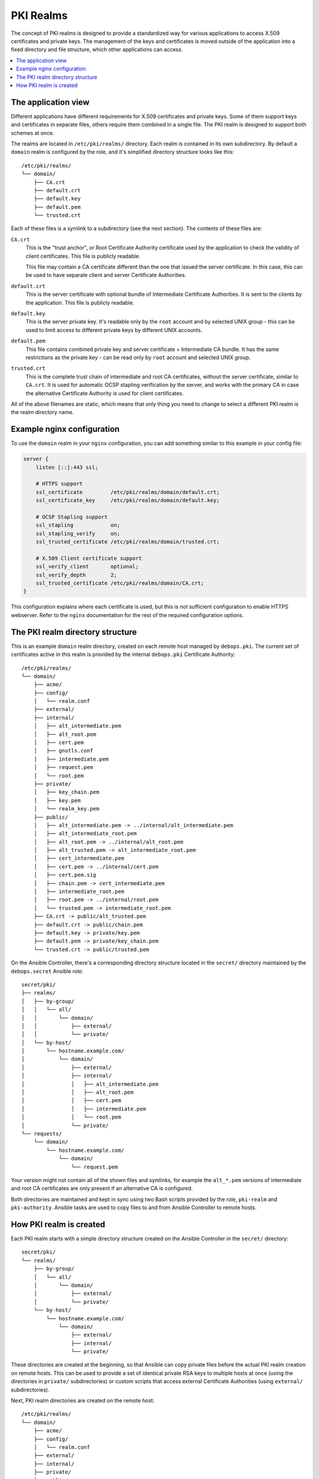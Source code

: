 PKI Realms
==========

The concept of PKI realms is designed to provide a standardized way for various
applications to access X.509 certificates and private keys. The management of
the keys and certificates is moved outside of the application into a fixed
directory and file structure, which other applications can access.

.. contents::
   :local:

The application view
--------------------

Different applications have different requirements for X.509 certificates and
private keys. Some of them support keys and certificates in separate files,
others require them combined in a single file. The PKI realm is designed to
support both schemes at once.

The realms are located in ``/etc/pki/realms/`` directory. Each realm is
contained in its own subdirectory. By default a ``domain`` realm is configured
by the role, and it's simplified directory structure looks like this::

    /etc/pki/realms/
    └── domain/
        ├── CA.crt
        ├── default.crt
        ├── default.key
        ├── default.pem
        └── trusted.crt

Each of these files is a symlink to a subdirectory (see the next section). The
contents of these files are:

``CA.crt``
  This is the "trust anchor", or Root Certificate Authority certificate used by
  the application to check the validity of client certificates. This file is
  publicly readable.

  This file may contain a CA certificate different than the one that issued the
  server certificate. In this case, this can be used to have separate client
  and server Certificate Authorities.

``default.crt``
  This is the server certificate with optional bundle of Intermediate
  Certificate Authorities. It is sent to the clients by the application. This
  file is publicly readable.

``default.key``
  This is the server private key. It's readable only by the ``root`` account
  and by selected UNIX group - this can be used to limit access to different
  private keys by different UNIX accounts.

``default.pem``
  This file contains combined private key and server certificate + Intermediate
  CA bundle. It has the same restrictions as the private key - can be read only
  by ``root`` account and selected UNIX group.

``trusted.crt``
  This is the complete trust chain of intermediate and root CA certificates,
  without the server certificate, similar to ``CA.crt``. It is used for
  automatic OCSP stapling verification by the server, and works with the
  primary CA in case the alternative Certificate Authority is used for client
  certificates.

All of the above filenames are static, which means that only thing you need to
change to select a different PKI realm is the realm directory name.

Example nginx configuration
---------------------------

To use the ``domain`` realm in your ``nginx`` configuration, you can add
something similar to this example in your config file:

.. code-block:: nginx

   server {
       listen [::]:443 ssl;

       # HTTPS support
       ssl_certificate         /etc/pki/realms/domain/default.crt;
       ssl_certificate_key     /etc/pki/realms/domain/default.key;

       # OCSP Stapling support
       ssl_stapling            on;
       ssl_stapling_verify     on;
       ssl_trusted_certificate /etc/pki/realms/domain/trusted.crt;

       # X.509 Client certificate support
       ssl_verify_client       optional;
       ssl_verify_depth        2;
       ssl_trusted_certificate /etc/pki/realms/domain/CA.crt;
   }

This configuration explains where each certificate is used, but this is not
sufficient configuration to enable HTTPS webserver. Refer to the ``nginx``
documentation for the rest of the required configuration options.

The PKI realm directory structure
---------------------------------

This is an example ``domain`` realm directory, created on each remote host
managed by ``debops.pki``. The current set of certificates active in this realm
is provided by the internal ``debops.pki`` Certificate Authority::

    /etc/pki/realms/
    └── domain/
        ├── acme/
        ├── config/
        │   └── realm.conf
        ├── external/
        ├── internal/
        │   ├── alt_intermediate.pem
        │   ├── alt_root.pem
        │   ├── cert.pem
        │   ├── gnutls.conf
        │   ├── intermediate.pem
        │   ├── request.pem
        │   └── root.pem
        ├── private/
        │   ├── key_chain.pem
        │   ├── key.pem
        │   └── realm_key.pem
        ├── public/
        │   ├── alt_intermediate.pem -> ../internal/alt_intermediate.pem
        │   ├── alt_intermediate_root.pem
        │   ├── alt_root.pem -> ../internal/alt_root.pem
        │   ├── alt_trusted.pem -> alt_intermediate_root.pem
        │   ├── cert_intermediate.pem
        │   ├── cert.pem -> ../internal/cert.pem
        │   ├── cert.pem.sig
        │   ├── chain.pem -> cert_intermediate.pem
        │   ├── intermediate_root.pem
        │   ├── root.pem -> ../internal/root.pem
        │   └── trusted.pem -> intermediate_root.pem
        ├── CA.crt -> public/alt_trusted.pem
        ├── default.crt -> public/chain.pem
        ├── default.key -> private/key.pem
        ├── default.pem -> private/key_chain.pem
        └── trusted.crt -> public/trusted.pem

On the Ansible Controller, there's a corresponding directory structure located
in the ``secret/`` directory maintained by the ``debops.secret`` Ansible role::

    secret/pki/
    ├── realms/
    │   ├── by-group/
    │   │   └── all/
    │   │       └── domain/
    │   │           ├── external/
    │   │           └── private/
    │   └── by-host/
    │       └── hostname.example.com/
    │           └── domain/
    │               ├── external/
    │               ├── internal/
    │               │   ├── alt_intermediate.pem
    │               │   ├── alt_root.pem
    │               │   ├── cert.pem
    │               │   ├── intermediate.pem
    │               │   └── root.pem
    │               └── private/
    └── requests/
        └── domain/
            └── hostname.example.com/
                └── domain/
                    └── request.pem

Your version might not contain all of the shown files and symlinks, for example
the ``alt_*.pem`` versions of intermediate and root CA certificates are only
present if an alternative CA is configured.

Both directories are maintained and kept in sync using two Bash scripts
provided by the role, ``pki-realm`` and ``pki-authority``. Ansible tasks are
used to copy files to and from Ansible Controller to remote hosts.

How PKI realm is created
------------------------

Each PKI realm starts with a simple directory structure created on the Ansible
Controller in the ``secret/`` directory::

    secret/pki/
    └── realms/
        ├── by-group/
        │   └── all/
        │       └── domain/
        │           ├── external/
        │           └── private/
        └── by-host/
            └── hostname.example.com/
                └── domain/
                    ├── external/
                    ├── internal/
                    └── private/

These directories are created at the beginning, so that Ansible can copy
private files before the actual PKI realm creation on remote hosts. This can be
used to provide a set of identical private RSA keys to multiple hosts at once
(using the directories in ``private/`` subdirectories) or custom scripts that
access external Certificate Authorities (using ``external/`` subdirectories).

Next, PKI realm directories are created on the remote host::

    /etc/pki/realms/
    └── domain/
        ├── acme/
        ├── config/
        │   └── realm.conf
        ├── external/
        ├── internal/
        ├── private/
        └── public/

The ``config/realm.conf`` file contains a set of Bash variables that define
different parameters of the PKI realm, for example the default DNS domain used
to generate the certificates, owner and group of various directories and files,
permissions applied to various directory and file types, and so on.

The ``acme/``, ``external/`` and ``internal/`` subdirectories hold data files
for different Certificate Authorities.

``acme/``
  This is directory used by the ACME Certificate Authority (currently only the
  `Let's Encrypt <https://www.letsencrypt.org/>`_ CA supports this protocol).
  It will be activated and used automatically when a host has a public IP address
  and the ``nginx`` webserver is installed and configured to support ACME
  Challenges (see the ``debops.nginx`` role for more details).

``external/``
  This directory is used to manage certificates signed by an external
  Certificate Authority. To do this, you need to provide a special ``script``
  file, which will be executed with a set of environment variables. This can be
  used to request a certificate in and external CA, like Active Directory or
  FreeIPA, or download a signed certificate from external location.

  An alternative is to provide already signed ``cert.pem`` file with optional
  ``intermediate.pem`` and ``root.pem`` certificates.

``internal/``
  This directory is used by the internal ``debops.pki`` Certificate Authority
  to transfer certificate requests as well as signed certificates.

The ``pki-realm`` script checks which of these directories have signed and
valid certificates in order (``external``, ``acme``, ``internal``), and the
first valid one is used as the "active" directory. Files from the active
directory are symlinked to the ``public/`` directory.

The ``public/`` directory holds currently active certificates which are
symlinks to the real certificate files in one of the active directories above.
Some additional files are also created here by the ``pki-realm`` script, namely
the certificate chain (server certificate + intermediate certificates) and the
trusted chain (intermediate certificates + root certificate).

The ``private/`` directory holds the private key of a given realm. Access to
this directory and files inside is restricted by UNIX permissions and only
a specific system group (usually ``ssl-cert``, but it can be configured) is
allowed to access the files inside.

The next step is the creation of all necessary files, like private/public keys,
certificate requests, etc. At this point, if Ansible was provided with a
private RSA key to use, it will copy it to the ``private/`` directory. After
that, all necessary files are created by the ``pki-realm`` script on remote
host. The directory structure changes a bit::

    /etc/pki/realms/
    └── domain/
        ├── acme/
        ├── config/
        │   └── realm.conf
        ├── external/
        ├── internal/
        │   ├── gnutls.conf
        │   └── request.pem
        ├── private/
        │   ├── key.pem
        │   └── realm_key.pem
        ├── public/
        ├── CA.crt -> /etc/ssl/certs/ca-certificates.crt
        └── default.key -> private/key.pem

As you can see, the configuration of a Certificate Request for an internal CA
has been created, and the ``internal/request.pem`` file has been generated,
using the ``private/key.pem`` RSA key. By default, if no ``root.pem``
certificate is provided, the system CA certificate store is symlinked as
``CA.crt``.

Afterwards, Ansible uploads the generated Certificate Signing Request to the
Ansible Controller for the internal CA to sign (if it's enabled). CSR is
uploaded to the ``secret/`` directory::

    secret/pki/
    ├── realms/
    │   ├── by-group/
    │   │   └── all/
    │   │       └── domain/
    │   │           ├── external/
    │   │           └── private/
    │   └── by-host/
    │       └── hostname.example.com/
    │           └── domain/
    │               ├── external/
    │               ├── internal/
    │               └── private/
    └── requests/
        └── domain/
            └── hostname.example.com/
                └── domain/
                    └── request.pem

To avoid possible conclusion, the ``secret/pki/requests/domain/`` directory
points to the "domain" internal CA which is an intermediate CA located under
"root" CA. The ``hostname.example.com/domain/`` directory inside the
``domain/`` directory points to the "domain" realm on the
``hostname.example.com`` host.

When all of the requests from the remote hosts are uploaded to the Ansible
Controller, the ``pki-authority`` script inside the ``secret/`` directory takes
over and performs certificate signing for all of the currently managed hosts.
The signed certificate named ``cert.pem`` is placed in the ``internal/``
directory of each host according to the realm the request came from.

In addition to the certificates, the CA intermediate and root certificates are
also symlinked to the ``internal/`` directory, so that Ansible can
automatically copy their contents to the remote hosts. If a particular
Certificate Authority indicates that an alternative CA should be present, the
``alt_*.pem`` versions of intermediate and root certificates are also symlinked
there::

    secret/pki/
    ├── realms/
    │   ├── by-group/
    │   │   └── all/
    │   │       └── domain/
    │   │           ├── external/
    │   │           └── private/
    │   └── by-host/
    │       └── hostname.example.com/
    │           └── domain/
    │               ├── external/
    │               ├── internal/
    │               │   ├── alt_intermediate.pem
    │               │   ├── alt_root.pem
    │               │   ├── cert.pem
    │               │   ├── intermediate.pem
    │               │   └── root.pem
    │               └── private/
    └── requests/
        └── domain/
            └── hostname.example.com/
                └── domain/
                    └── request.pem

When all of the requests have been processed, Ansible copies contents of the
directories to remote hosts. The ``by-host/`` directory contents are copied
first and overwrite any files that are present on remote hosts, the
``by-group/`` directory contents are copied only when the corresponding files
are not present. This allows the administrator to provide the shared scripts or
private keys/certificates as needed, per host, per group or for all managed
hosts.

After certificates singed by internal CA are downloaded to remote host, the
directory structure might look similar to::

    /etc/pki/realms/
    └── domain/
        ├── acme/
        ├── config/
        │   └── realm.conf
        ├── external/
        ├── internal/
        │   ├── alt_intermediate.pem
        │   ├── alt_root.pem
        │   ├── cert.pem
        │   ├── gnutls.conf
        │   ├── intermediate.pem
        │   ├── request.pem
        │   └── root.pem
        ├── private/
        │   ├── key.pem
        │   └── realm_key.pem
        ├── public/
        ├── CA.crt -> /etc/ssl/certs/ca-certificates.crt
        └── default.key -> private/key.pem

Other authority directories (``acme/`` and ``external/``) might also contain
various files.

After certificates are copied from Ansible Controller, ``pki-realm`` script is
executed again for each PKI realm configured on a given host. It checks which
authority directories have signed and valid certificates, picks the first
viable one according to the preference (``external``, ``acme``, ``internal``),
and activates them.

Certificate activation entails symlinking the certificate, intermediate and
root files to the ``public/`` directory and generation of various chain files
- certificate + intermediate, intermediate + root and key + certificate
+ intermediate (which is stored securely in the ``private/`` directory).

The end result is fully configured PKI realm with a set of valid certificates
available for other applications and services::

    /etc/pki/realms/
    └── domain/
        ├── acme/
        ├── config/
        │   └── realm.conf
        ├── external/
        ├── internal/
        │   ├── alt_intermediate.pem
        │   ├── alt_root.pem
        │   ├── cert.pem
        │   ├── gnutls.conf
        │   ├── intermediate.pem
        │   ├── request.pem
        │   └── root.pem
        ├── private/
        │   ├── key_chain.pem
        │   ├── key.pem
        │   └── realm_key.pem
        ├── public/
        │   ├── alt_intermediate.pem -> ../internal/alt_intermediate.pem
        │   ├── alt_intermediate_root.pem
        │   ├── alt_root.pem -> ../internal/alt_root.pem
        │   ├── alt_trusted.pem -> alt_intermediate_root.pem
        │   ├── cert_intermediate.pem
        │   ├── cert.pem -> ../internal/cert.pem
        │   ├── cert.pem.sig
        │   ├── chain.pem -> cert_intermediate.pem
        │   ├── intermediate_root.pem
        │   ├── root.pem -> ../internal/root.pem
        │   └── trusted.pem -> intermediate_root.pem
        ├── CA.crt -> public/alt_trusted.pem
        ├── default.crt -> public/chain.pem
        ├── default.key -> private/key.pem
        ├── default.pem -> private/key_chain.pem
        └── trusted.crt -> public/trusted.pem

During this process, at various stages special "hook" scripts might be run,
which can react to events like realm creation, activation of new certificates
and so on.

